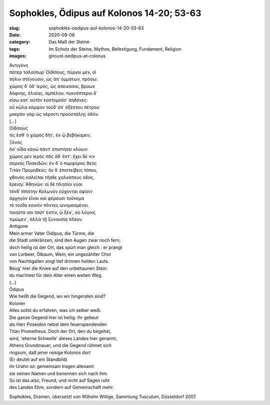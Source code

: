 Sophokles, Ödipus auf Kolonos 14-20; 53-63
==========================================

:slug: sophokles-oedipus-auf-kolonos-14-20-53-63
:date: 2020-09-08
:category: Das Maß der Steine
:tags: Im Schutz der Steine, Mythos, Befestigung, Fundament, Religion
:images: giroust-oedipus-at-colonus

.. class:: original greek

    | Ἀντιγόνη
    | πάτερ ταλαίπωρ᾽ Οἰδίπους, πύργοι μέν, οἳ
    | πόλιν στέγουσιν, ὡς ἀπ᾽ ὀμμάτων, πρόσω:
    | χῶρος δ᾽ ὅδ᾽ ἱερός, ὡς ἀπεικάσαι, βρύων
    | δάφνης, ἐλαίας, ἀμπέλου: πυκνόπτεροι δ᾽
    | εἴσω κατ᾽ αὐτὸν εὐστομοῦσ᾽ ἀηδόνες:
    | οὗ κῶλα κάμψον τοῦδ᾽ ἐπ᾽ ἀξέστου πέτρου:
    | μακρὰν γὰρ ὡς γέροντι προὐστάλης ὁδόν.

    | […]

    | Οἰδίπους
    | τίς ἔσθ᾽ ὁ χῶρος δῆτ᾽, ἐν ᾧ βεβήκαμεν;

    | Ξένος
    | ὅσ᾽ οἶδα κἀγὼ πάντ᾽ ἐπιστήσει κλύων:
    | χῶρος μὲν ἱερὸς πᾶς ὅδ᾽ ἔστ᾽: ἔχει δέ νιν
    | σεμνὸς Ποσειδῶν: ἐν δ᾽ ὁ πυρφόρος θεὸς
    | Τιτὰν Προμηθεύς: ὃν δ᾽ ἐπιστείβεις τόπον,
    | χθονὸς καλεῖται τῆσδε χαλκόπους ὀδός,
    | ἔρεισμ᾽ Ἀθηνῶν: οἱ δὲ πλησίοι γύαι
    | τόνδ᾽ ἱππότην Κολωνὸν εὔχονται σφίσιν
    | ἀρχηγὸν εἶναι καὶ φέρουσι τοὔνομα
    | τὸ τοῦδε κοινὸν πάντες ὠνομασμένοι.
    | τοιαῦτά σοι ταῦτ᾽ ἐστίν, ὦ ξέν᾽, οὐ λόγοις
    | τιμώμεν᾽, ἀλλὰ τῇ ξυνουσίᾳ πλέον.

.. class:: translation

    | Antigone
    | Mein armer Vater Oidipus, die Türme, die
    | die Stadt umkränzen, sind den Augen zwar noch fern;
    | doch heilig ist der Ort, das spürt man gleich : er prangt
    | von Lorbeer, Ölbaum, Wein; ein ungezählter Chor
    | von Nachtigallen singt tief drinnen holden Lauts.
    | Beug' hier die Kniee auf den unbehaunen Stein:
    | du machtest für dein Alter einen weiten Weg.

    | (…)

    | Ödipus
    | Wie heißt die Gegend, wo wir hingeraten sind?

    | Koloner
    | Alles sollst du erfahren, was ich selber weiß.
    | Die ganze Gegend hier ist heilig: ihr gebeut
    | als Herr Poseidon nebst dem feuerspendenden
    | Titan Prometheus. Doch der Ort, den du begehst,
    | wird, 'eherne Schwelle' dieses Landes hier genannt,
    | Athens Grundmauer, und die Gegend rühmet sich
    | ringsum, daß jener reisige Kolonos dort
    | (Er deutet auf ein Standbild)
    | ihr Urahn ist: gemeinsam tragen allesamt
    | sie seinen Namen und benennen sich nach ihm.
    | So ist das also, Freund, und nicht auf Sagen ruht
    | des Landes Ehre, sondern auf Gemeinschaft mehr.

.. class:: translation-source

    Sophokles, Dramen, übersetzt von Wilhelm Willige, Sammlung Tusculum, Düsseldorf 2007.
